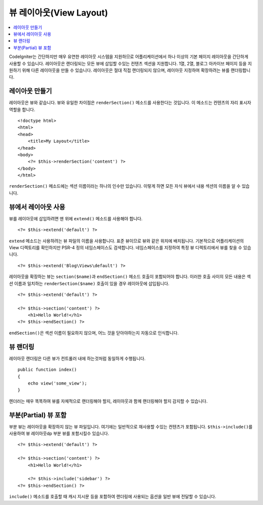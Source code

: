 ########################
뷰 레이아웃(View Layout)
########################

.. contents::
    :local:
    :depth: 2

CodeIgniter는 간단하지만 매우 유연한 레이아웃 시스템을 지원하므로 어플리케이션에서 하나 이상의 기본 페이지 레이아웃을 간단하게 사용할 수 있습니다.
레이아웃은 랜더링되는 모든 뷰에 삽입할 수있는 컨텐츠 섹션을 지원합니다.
1열, 2열, 블로그 아카이브 페이지 등을 지원하기 위해 다른 레이아웃을 만들 수 있습니다.
레이아웃은 절대 직접 랜더링되지 않으며, 레이아웃 지정하여 확장하려는 뷰를 랜더링합니다.

*****************
레이아웃 만들기
*****************

레이아웃은 뷰와 같습니다. 뷰와 유일한 차이점은 ``renderSection()`` 메소드를 사용한다는 것입니다.
이 메소드는 컨텐츠의 자리 표시자 역할을 합니다.

::

    <!doctype html>
    <html>
    <head>
        <title>My Layout</title>
    </head>
    <body>
        <?= $this->renderSection('content') ?>
    </body>
    </html>

``renderSection()`` 메소드에는 섹션 이름이라는 하나의 인수만 있습니다.
이렇게 하면 모든 자식 뷰에서 내용 섹션의 이름을 알 수 있습니다.

**********************
뷰에서 레이아웃 사용
**********************

뷰를 레이아웃에 삽입하려면 맨 위에 ``extend()`` 메소드를 사용해야 합니다.

::

    <?= $this->extend('default') ?>

``extend`` 메소드는 사용하려는 뷰 파일의 이름을 사용합니다. 표준 뷰이므로 뷰와 같은 위치에 배치됩니다.
기본적으로 어플리케이션의 View 디렉토리를 확인하지만 PSR-4 정의 네임스페이스도 검색합니다.
네임스페이스를 지정하여 특정 뷰 디렉토리에서 뷰를 찾을 수 있습니다.

::

    <?= $this->extend('Blog\Views\default') ?>

레이아웃을 확장하는 뷰는 ``section($name)``\ 과 ``endSection()`` 메소드 호출이 포함되어야 합니다.
이러한 호출 사이의 모든 내용은 섹션 이름과 일치하는 ``renderSection($name)`` 호출이 있을 경우 레이아웃에 삽입됩니다.

::

    <?= $this->extend('default') ?>

    <?= $this->section('content') ?>
        <h1>Hello World!</h1>
    <?= $this->endSection() ?>

``endSection()``\ 은 섹션 이름이 필요하지 않으며, 어느 것을 닫아야하는지 자동으로 인식합니다.

******************
뷰 랜더링
******************

레이아웃 랜더링은 다른 뷰가 컨트롤러 내에 하는것처럼 동일하게 수행됩니다.

::

    public function index()
    {
        echo view('some_view');
    }

렌더러는 매우 똑똑하여 뷰를 자체적으로 랜더링해야 할지,  레이아웃과 함께 랜더링해야 할지 감지할 수 있습니다.

***********************
부분(Partial) 뷰 포함
***********************

부분 뷰는 레이아웃을 확장하지 않는 뷰 파일입니다.
여기에는 일반적으로 재사용할 수있는 컨텐츠가 포함됩니다.
``$this->include()``\ 를 사용하여 뷰 레이아웃dp 부분 뷰를 포함시킬수 있습니다.

::

    <?= $this->extend('default') ?>

    <?= $this->section('content') ?>
        <h1>Hello World!</h1>

        <?= $this->include('sidebar') ?>
    <?= $this->endSection() ?>

``include()`` 메소드를 호출할 때 캐시 지시문 등을 포함하여 랜더링에 사용되는 옵션을 일반 뷰에 전달할 수 있습니다.
